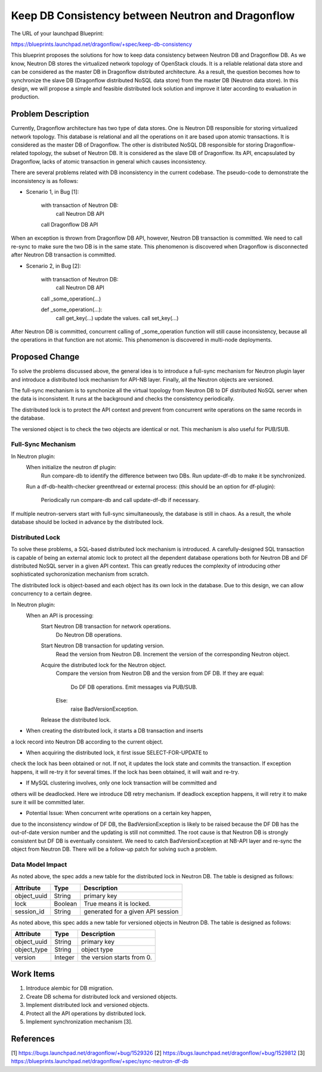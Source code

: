 ..
 This work is licensed under a Creative Commons Attribution 3.0 Unported
 License.

 http://creativecommons.org/licenses/by/3.0/legalcode

==================================================
Keep DB Consistency between Neutron and Dragonflow
==================================================

The URL of your launchpad Blueprint:

https://blueprints.launchpad.net/dragonflow/+spec/keep-db-consistency

This blueprint proposes the solutions for how to keep data consistency between
Neutron DB and Dragonflow DB. As we know, Neutron DB stores the virtualized
network topology of OpenStack clouds. It is a reliable relational data store
and can be considered as the master DB in Dragonflow distributed architecture.
As a result, the question becomes how to synchronize the slave DB (Dragonflow
distributed NoSQL data store) from the master DB (Neutron data store). In this
design, we will propose a simple and feasible distributed lock solution and
improve it later according to evaluation in production.


Problem Description
===================

Currently, Dragonflow architecture has two type of data stores. One is Neutron
DB responsible for storing virtualized network topology. This database is
relational and all the operations on it are based upon atomic transactions.
It is considered as the master DB of Dragonflow. The other is distributed NoSQL
DB responsible for storing Dragonflow-related topology, the subset of Neutron
DB. It is considered as the slave DB of Dragonflow. Its API, encapsulated by
Dragonflow, lacks of atomic transaction in general which causes inconsistency.

There are several problems related with DB inconsistency in the current
codebase. The pseudo-code to demonstrate the inconsistency is as follows:

* Scenario 1, in Bug [1]:

    with transaction of Neutron DB:
        call Neutron DB API
    call Dragonflow DB API

When an exception is thrown from Dragonflow DB API, however, Neutron DB
transaction is committed. We need to call re-sync to make sure the two DB is
in the same state. This phenomenon is discovered when Dragonflow is
disconnected after Neutron DB transaction is committed.

* Scenario 2, in Bug [2]:

    with transaction of Neutron DB:
        call Neutron DB API
    call _some_operation(...)

    def _some_operation(...):
        call get_key(...)
        update the values.
        call set_key(...)

After Neutron DB is committed, concurrent calling of _some_operation function
will still cause inconsistency, because all the operations in that function are
not atomic. This phenomenon is discovered in multi-node deployments.

Proposed Change
===============

To solve the problems discussed above, the general idea is to introduce a
full-sync mechanism for Neutron plugin layer and introduce a distributed
lock mechanism for API-NB layer. Finally, all the Neutron objects are versioned.

The full-sync mechanism is to synchonize all the virtual topology from
Neutron DB to DF distributed NoSQL server when the data is inconsistent.
It runs at the background and checks the consistency periodically.

The distributed lock is to protect the API context and prevent from
concurrent write operations on the same records in the database.

The versioned object is to check the two objects are identical or not. This
mechanism is also useful for PUB/SUB.

Full-Sync Mechanism
-------------------

In Neutron plugin:
    When initialize the neutron df plugin:
        Run compare-db to identify the difference between two DBs.
        Run update-df-db to make it be synchronized.

    Run a df-db-health-checker greenthread or external process:
    (this should be an option for df-plugin):
        Periodically run compare-db and call update-df-db if necessary.

If multiple neutron-servers start with full-sync simultaneously, the database
is still in chaos. As a result, the whole database should be locked in
advance by the distributed lock.

Distributed Lock
----------------

To solve these problems, a SQL-based distributed lock mechanism is introduced.
A carefully-designed SQL transaction is capable of being an external atomic
lock to protect all the dependent database operations both for Neutron DB and
DF distributed NoSQL server in a given API context. This can greatly reduces
the complexity of introducing other sophisticated sychoronization mechanism
from scratch.

The distributed lock is object-based and each object has its own lock in the
database. Due to this design, we can allow concurrency to a certain degree.

In Neutron plugin:
    When an API is processing:
        Start Neutron DB transaction for network operations.
            Do Neutron DB operations.

        Start Neutron DB transaction for updating version.
            Read the version from Neutron DB.
            Increment the version of the corresponding Neutron object.
        
        Acquire the distributed lock for the Neutron object.
            Compare the version from Neutron DB and the version from DF DB.
            If they are equal:
                Do DF DB operations.
                Emit messages via PUB/SUB.
            Else:
                raise BadVersionException.
        Release the distributed lock.

* When creating the distributed lock, it starts a DB transaction and inserts
a lock record into Neutron DB according to the current object.

* When acquiring the distributed lock, it first issue SELECT-FOR-UPDATE to
check the lock has been obtained or not. If not, it updates the lock state
and commits the transaction. If exception happens, it will re-try it for
several times. If the lock has been obtained, it will wait and re-try.

* If MySQL clustering involves, only one lock transaction will be committed and
others will be deadlocked. Here we introduce DB retry mechanism. If deadlock
exception happens, it will retry it to make sure it will be committed later.

* Potential Issue: When concurrent write operations on a certain key happen,
due to the inconsistency window of DF DB, the BadVersionException is likely to
be raised because the DF DB has the out-of-date version number and the updating
is still not committed. The root cause is that Neutron DB is strongly consistent
but DF DB is eventually consistent. We need to catch BadVersionException at
NB-API layer and re-sync the object from Neutron DB. There will be a follow-up
patch for solving such a problem.

Data Model Impact
-----------------

As noted above, the spec adds a new table for the distributed lock in Neutron
DB. The table is designed as follows:

.. csv-table::
    :header: Attribute,Type,Description

    object_uuid, String, primary key
    lock, Boolean, True means it is locked.
    session_id, String, generated for a given API session

As noted above, this spec adds a new table for versioned objects in Neutron DB.
The table is designed as follows:

.. csv-table::
    :header: Attribute,Type,Description

    object_uuid, String, primary key
    object_type, String, object type
    version, Integer, the version starts from 0.


Work Items
==========

1. Introduce alembic for DB migration.
2. Create DB schema for distributed lock and versioned objects.
3. Implement distributed lock and versioned objects.
4. Protect all the API operations by distributed lock.
5. Implement synchronization mechanism [3].

References
==========

[1] https://bugs.launchpad.net/dragonflow/+bug/1529326
[2] https://bugs.launchpad.net/dragonflow/+bug/1529812
[3] https://blueprints.launchpad.net/dragonflow/+spec/sync-neutron-df-db
